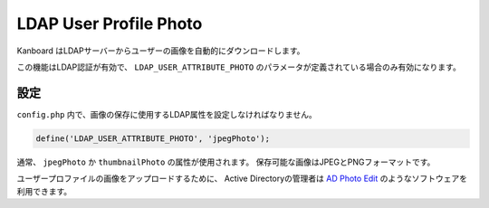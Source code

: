 LDAP User Profile Photo
=======================

Kanboard はLDAPサーバーからユーザーの画像を自動的にダウンロードします。

この機能はLDAP認証が有効で、 ``LDAP_USER_ATTRIBUTE_PHOTO`` のパラメータが定義されている場合のみ有効になります。

設定
-------------

``config.php`` 内で、画像の保存に使用するLDAP属性を設定しなければなりません。

.. code:: php

    define('LDAP_USER_ATTRIBUTE_PHOTO', 'jpegPhoto');

通常、 ``jpegPhoto`` か ``thumbnailPhoto`` の属性が使用されます。
保存可能な画像はJPEGとPNGフォーマットです。

ユーザープロファイルの画像をアップロードするために、 Active Directoryの管理者は  `AD Photo
Edit <http://www.cjwdev.co.uk/Software/ADPhotoEdit/Info.html>`__ のようなソフトウェアを利用できます。

.. 注意::

    プロフィール画像は **ユーザーが今まで画像をアップロードしていない場合、ログイン時にダウンロードされるだけです**。

    ユーザーの写真を変更するには、ユーザープロフィールから以前の画像を手動で削除してください。
